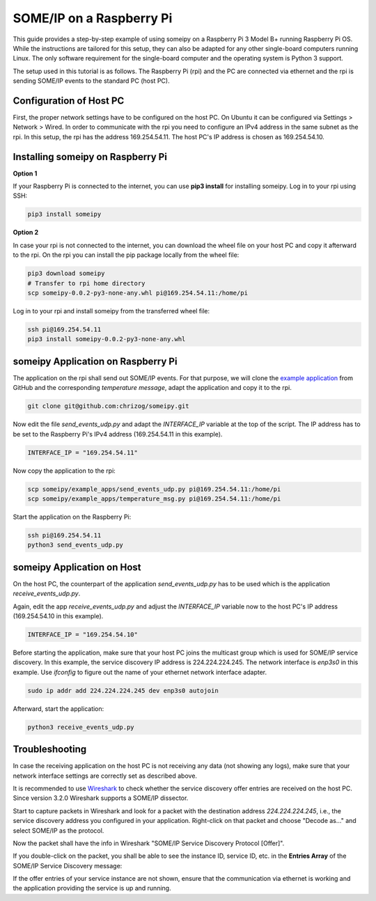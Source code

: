SOME/IP on a Raspberry Pi
=========================

This guide provides a step-by-step example of using someipy on a Raspberry Pi 3 Model B+ running Raspberry Pi OS. While the instructions are tailored for this setup, they can also be adapted for any other single-board computers running Linux. The only software requirement for the single-board computer and the operating system is Python 3 support.

The setup used in this tutorial is as follows. The Raspberry Pi (rpi) and the PC are connected via ethernet and the rpi is sending SOME/IP events to the standard PC (host PC).

.. image:: images/rpi_pc.svg
   :align: center


Configuration of Host PC
------------------------

First, the proper network settings have to be configured on the host PC. On Ubuntu it can be configured via Settings > Network > Wired.
In order to communicate with the rpi you need to configure an IPv4 address in the same subnet as the rpi. In this setup, the rpi has the address 169.254.54.11. The host PC's IP address is chosen as 169.254.54.10.

.. image:: images/pc_ip4_settings.png
   :align: center

Installing someipy on Raspberry Pi
----------------------------------

**Option 1**

If your Raspberry Pi is connected to the internet, you can use **pip3 install** for installing someipy. Log in to your rpi using SSH:

.. code-block:: bash

   pip3 install someipy

**Option 2**

In case your rpi is not connected to the internet, you can download the wheel file on your host PC and copy it afterward to the rpi. On the rpi you can install the pip package locally from the wheel file:

.. code-block:: bash

   pip3 download someipy
   # Transfer to rpi home directory
   scp someipy-0.0.2-py3-none-any.whl pi@169.254.54.11:/home/pi

Log in to your rpi and install someipy from the transferred wheel file:

.. code-block:: bash

   ssh pi@169.254.54.11
   pip3 install someipy-0.0.2-py3-none-any.whl

someipy Application on Raspberry Pi
-----------------------------------

The application on the rpi shall send out SOME/IP events. For that purpose, we will clone the `example application <https://github.com/chrizog/someipy/blob/v1.0.0/example_apps/send_events_udp.py>`_ from GitHub and the corresponding *temperature message*, adapt the application and copy it to the rpi.

.. code-block:: bash

   git clone git@github.com:chrizog/someipy.git

Now edit the file *send_events_udp.py* and adapt the *INTERFACE_IP* variable at the top of the script. The IP address has to be set to the Raspberry Pi's IPv4 address (169.254.54.11 in this example).

.. code-block:: python

   INTERFACE_IP = "169.254.54.11"

Now copy the application to the rpi:

.. code-block:: bash

   scp someipy/example_apps/send_events_udp.py pi@169.254.54.11:/home/pi
   scp someipy/example_apps/temperature_msg.py pi@169.254.54.11:/home/pi

Start the application on the Raspberry Pi:

.. code-block:: bash

   ssh pi@169.254.54.11
   python3 send_events_udp.py

someipy Application on Host
---------------------------

On the host PC, the counterpart of the application *send_events_udp.py* has to be used which is the application *receive_events_udp.py*.

Again, edit the app *receive_events_udp.py* and adjust the *INTERFACE_IP* variable now to the host PC's IP address (169.254.54.10 in this example).

.. code-block:: python

   INTERFACE_IP = "169.254.54.10"

Before starting the application, make sure that your host PC joins the multicast group which is used for SOME/IP service discovery. In this example, the service discovery IP address is 224.224.224.245. The network interface is *enp3s0* in this example. Use *ifconfig* to figure out the name of your ethernet network interface adapter.

.. code-block:: bash

   sudo ip addr add 224.224.224.245 dev enp3s0 autojoin

Afterward, start the application:

.. code-block:: bash

   python3 receive_events_udp.py

Troubleshooting
---------------

In case the receiving application on the host PC is not receiving any data (not showing any logs), make sure that your network interface settings are correctly set as described above.

It is recommended to use `Wireshark <https://www.wireshark.org/download.html>`_ to check whether the service discovery offer entries are received on the host PC. Since version 3.2.0 Wireshark supports a SOME/IP dissector.

Start to capture packets in Wireshark and look for a packet with the destination address *224.224.224.245*, i.e., the service discovery address you configured in your application. Right-click on that packet and choose "Decode as..." and select SOME/IP as the protocol.

Now the packet shall have the info in Wireshark "SOME/IP Service Discovery Protocol [Offer]".

.. image:: images/wireshark_all_pakets.png
   :align: center

If you double-click on the packet, you shall be able to see the instance ID, service ID, etc. in the **Entries Array** of the SOME/IP Service Discovery message:

.. image:: images/wireshark_paket.png
   :align: center

If the offer entries of your service instance are not shown, ensure that the communication via ethernet is working and the application providing the service is up and running.
